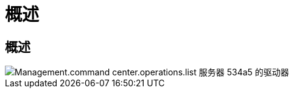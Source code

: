 = 概述
:allow-uri-read: 




== 概述

image::Management.command_center.operations.list_drives_for_server-534a5.png[Management.command center.operations.list 服务器 534a5 的驱动器]
